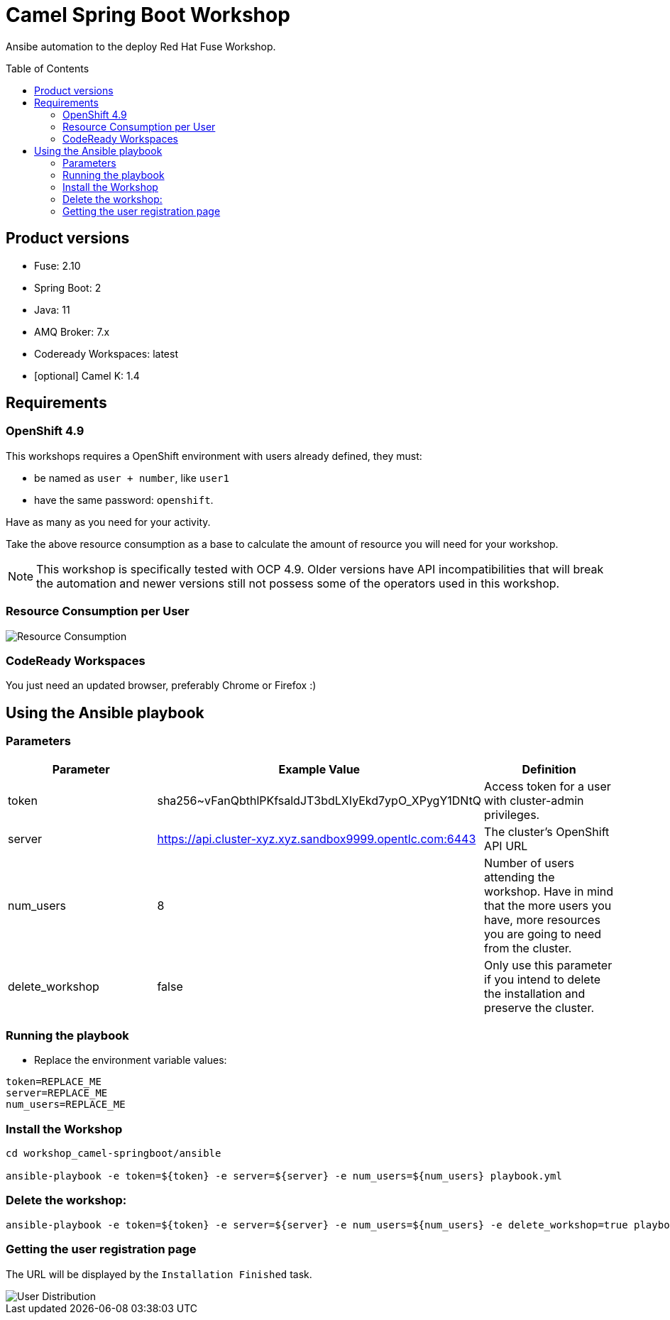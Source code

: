 = Camel Spring Boot Workshop
:toc:
:toc-placement!:

Ansibe automation to the deploy Red Hat Fuse Workshop.

toc::[]

== Product versions

* Fuse: 2.10
* Spring Boot: 2
* Java: 11
* AMQ Broker: 7.x
* Codeready Workspaces: latest
* [optional] Camel K: 1.4

== Requirements

=== OpenShift 4.9

This workshops requires a OpenShift environment with users already defined, they must:

- be named as `user + number`, like `user1`
- have the same password: `openshift`.

Have as many as you need for your activity.

Take the above resource consumption as a base to calculate the amount of resource you will need for your workshop.

[NOTE]
====
This workshop is specifically tested with OCP 4.9. Older versions have API incompatibilities that will break the automation and newer versions still not possess some of the operators used in this workshop.
====

=== Resource Consumption per User

image::./images/resources.png[Resource Consumption]

=== CodeReady Workspaces

You just need an updated browser, preferably Chrome or Firefox :)


== Using the Ansible playbook

=== Parameters

[options="header"]
|=======================
| Parameter | Example Value                                      | Definition
| token | sha256~vFanQbthlPKfsaldJT3bdLXIyEkd7ypO_XPygY1DNtQ | Access token for a user with cluster-admin privileges.
| server    | https://api.cluster-xyz.xyz.sandbox9999.opentlc.com:6443                             | The cluster's OpenShift API URL
| num_users | 8                                                  | Number of users attending the workshop. Have in mind that the more users you have, more resources you are going to need from the cluster.
| delete_workshop | false | Only use this parameter if you intend to delete the installation and preserve the cluster.
|=======================

=== Running the playbook

- Replace the environment variable values:

----
token=REPLACE_ME
server=REPLACE_ME
num_users=REPLACE_ME
----

=== Install the Workshop

----
cd workshop_camel-springboot/ansible

ansible-playbook -e token=${token} -e server=${server} -e num_users=${num_users} playbook.yml
----

=== Delete the workshop:

----
ansible-playbook -e token=${token} -e server=${server} -e num_users=${num_users} -e delete_workshop=true playbook.yml
----

=== Getting the user registration page

The URL will be displayed by the `Installation Finished` task.

image::./images/user-distribution-console.PNG[User Distribution]
